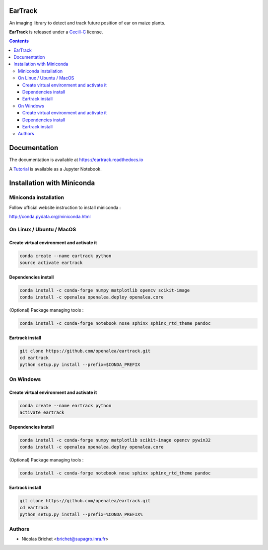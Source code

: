.. image:: https://readthedocs.org/projects/eartrack/badge/?version=latest
    :target: http://eartrack.readthedocs.io/en/latest/?badge=latest
    :alt: Documentation Status

.. image:: https://travis-ci.org/openalea/eartrack.svg?branch=master
    :target: https://travis-ci.org/openalea/eartrack

========
EarTrack
========

An imaging library to detect and track future position of ear on maize plants.

**EarTrack** is released under a `Cecill-C <http://www.cecill.info/licences/Licence_CeCILL-C_V1-en.html>`_ license.


.. contents::

=============
Documentation
=============

The documentation is available at `<https://eartrack.readthedocs.io>`_

A `Tutorial <http://nbviewer.ipython.org/urls/raw.github.com/openalea/eartrack/master/example/ear_tracking_tutorial.ipynb>`_ is available as a Jupyter Notebook.

===========================
Installation with Miniconda
===========================

Miniconda installation
----------------------

Follow official website instruction to install miniconda :

http://conda.pydata.org/miniconda.html

On Linux / Ubuntu / MacOS
-------------------------

Create virtual environment and activate it
..........................................

.. code:: shell

    conda create --name eartrack python
    source activate eartrack

Dependencies install
....................

.. code:: shell

    conda install -c conda-forge numpy matplotlib opencv scikit-image
    conda install -c openalea openalea.deploy openalea.core

(Optional) Package managing tools :

.. code:: shell

    conda install -c conda-forge notebook nose sphinx sphinx_rtd_theme pandoc


Eartrack install
................

.. code:: shell

    git clone https://github.com/openalea/eartrack.git
    cd eartrack
    python setup.py install --prefix=$CONDA_PREFIX

On Windows
----------

Create virtual environment and activate it
..........................................

.. code:: shell

    conda create --name eartrack python
    activate eartrack

Dependencies install
....................

.. code:: shell

    conda install -c conda-forge numpy matplotlib scikit-image opencv pywin32
    conda install -c openalea openalea.deploy openalea.core

(Optional) Package managing tools :

.. code:: shell

    conda install -c conda-forge notebook nose sphinx sphinx_rtd_theme pandoc


Eartrack install
................

.. code:: shell

    git clone https://github.com/openalea/eartrack.git
    cd eartrack
    python setup.py install --prefix=%CONDA_PREFIX%


Authors
-------

* Nicolas Brichet <brichet@supagro.inra.fr>
